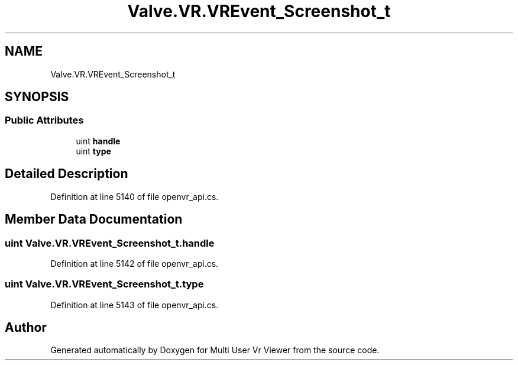 .TH "Valve.VR.VREvent_Screenshot_t" 3 "Sat Jul 20 2019" "Version https://github.com/Saurabhbagh/Multi-User-VR-Viewer--10th-July/" "Multi User Vr Viewer" \" -*- nroff -*-
.ad l
.nh
.SH NAME
Valve.VR.VREvent_Screenshot_t
.SH SYNOPSIS
.br
.PP
.SS "Public Attributes"

.in +1c
.ti -1c
.RI "uint \fBhandle\fP"
.br
.ti -1c
.RI "uint \fBtype\fP"
.br
.in -1c
.SH "Detailed Description"
.PP 
Definition at line 5140 of file openvr_api\&.cs\&.
.SH "Member Data Documentation"
.PP 
.SS "uint Valve\&.VR\&.VREvent_Screenshot_t\&.handle"

.PP
Definition at line 5142 of file openvr_api\&.cs\&.
.SS "uint Valve\&.VR\&.VREvent_Screenshot_t\&.type"

.PP
Definition at line 5143 of file openvr_api\&.cs\&.

.SH "Author"
.PP 
Generated automatically by Doxygen for Multi User Vr Viewer from the source code\&.
